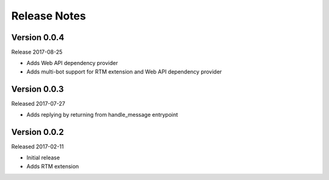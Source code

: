 Release Notes
=============

Version 0.0.4
-------------

Release 2017-08-25

* Adds Web API dependency provider
* Adds multi-bot support for RTM extension and Web API dependency provider


Version 0.0.3
-------------

Released 2017-07-27

* Adds replying by returning from handle_message entrypoint


Version 0.0.2
-------------

Released 2017-02-11

* Initial release
* Adds RTM extension
